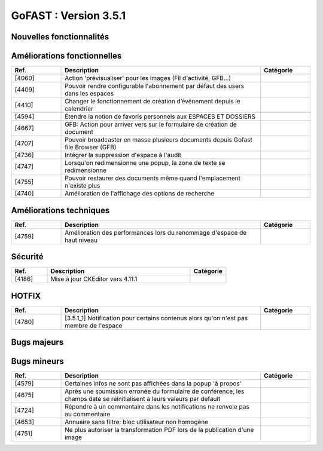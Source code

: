 ********************************************
GoFAST :  Version 3.5.1
********************************************


Nouvelles fonctionnalités
**********************
.. csv-table::  
   :header: "Ref.", "Description", "Catégorie"
   :widths: 10, 40, 10
   
   
Améliorations fonctionnelles
**********************
.. csv-table::  
   :header: "Ref.", "Description", "Catégorie"
   :widths: 10, 40, 10
   
   "[4060]","Action 'prévisualiser' pour les images (Fil d'activité, GFB...)"   
   "[4409]","Pouvoir rendre configurable l'abonnement par défaut des users dans les espaces"
   "[4410]","Changer le fonctionnement de création d’événement depuis le calendrier"
   "[4594]","Étendre la notion de favoris personnels aux ESPACES ET DOSSIERS" 
   "[4667]","GFB: Action pour arriver vers sur le formulaire de création de document"
   "[4707]","Pouvoir broadcaster en masse plusieurs documents depuis Gofast file Browser (GFB)"
   "[4736]","Intégrer la suppression d'espace à l'audit"
   "[4747]","Lorsqu'on redimensionne une popup, la zone de texte se redimensionne"
   "[4755]","Pouvoir restaurer des documents même quand l'emplacement n'existe plus"
   "[4740]","Amélioration de l'affichage des options de recherche"
   
Améliorations techniques
**********************
.. csv-table::  
   :header: "Ref.", "Description", "Catégorie"
   :widths: 10, 40, 10
 
    "[4759]","Amélioration des performances lors du renommage d'espace de haut niveau"
   
Sécurité
**********************
.. csv-table::  
   :header: "Ref.", "Description", "Catégorie"
   :widths: 10, 40, 10
   
   "[4186]","Mise à jour CKEditor vers 4.11.1"
  

HOTFIX
**********************
.. csv-table::  
   :header: "Ref.", "Description", "Catégorie"
   :widths: 10, 40, 10
   
    "[4780]","[3.5.1_1] Notification pour certains contenus alors qu'on n'est pas membre de l'espace"

Bugs majeurs
**********************
.. csv-table::  
   :header: "Ref.", "Description", "Catégorie"
   :widths: 10, 40, 10
   
    "[4472]","Permettre affichage images pleine page"
    "[4735]","Dans certains cas rechercher docs avec des underscore ceux-ci n'apparaissent pas"
    "[4752]","Impossible de mettre à jour par glissé-déposé un document partagé avec un espace personnel"
    "[4762]","Réimplémenter la purge de la corbeille Alfresco
    "[4768]","Renommer un dossier ne permet pas d'éditer en ligne les documents à l'interieur par la suite"
    "[4717]","Problème de hauteur de prévisualisation"
    "[4766]","Le changement de version d'un doc ne remonte pas dans l'audit"
    "[4706]","Mauvaise date de création d'un document affiché dans l'audit"
    "[4726]","La popup d'authentification Windows apparait 2fois pendant une réinitialisation de mot de passe"
    "[4728]","Les dossiers Templates sont marqués archivés à tord dans certains cas"
    "[4733]","Les templates partagés n'apparaissent que dans un seul emplacement"
    "[4729]","Les destinataires extranets n'apparaissent pas dans la notification de partage par mail"

Bugs mineurs
**********************
.. csv-table::  
   :header: "Ref.", "Description", "Catégorie"
   :widths: 10, 40, 10
   
   "[4579]","Certaines infos ne sont pas affichées dans la popup 'à propos'"
   "[4675]","Après une soumission erronée du formulaire de conférence, les champs date se réinitialisent à leurs valeurs par default"
   "[4724]","Répondre à un commentaire dans les notifications ne renvoie pas au commentaire"
   "[4653]","Annuaire sans filtre: bloc utilisateur non homogène" 
   "[4751]","Ne plus autoriser la transformation PDF lors de la publication d'une image" 


